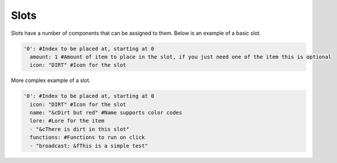 Slots
=====

Slots have a number of components that can be assigned to them.
Below is an example of a basic slot. 


.. code-block:: yaml

   '0': #Index to be placed at, starting at 0
     amount: 1 #Amount of item to place in the slot, if you just need one of the item this is optional 
     icon: "DIRT" #Icon for the slot

More complex example of a slot.

.. code-block:: yaml

   '0': #Index to be placed at, starting at 0
     icon: "DIRT" #Icon for the slot
     name: "&cDirt but red" #Name supports color codes
     lore: #Lore for the item
     - "&cThere is dirt in this slot"
     functions: #Functions to run on click
     - "broadcast: &fThis is a simple test"